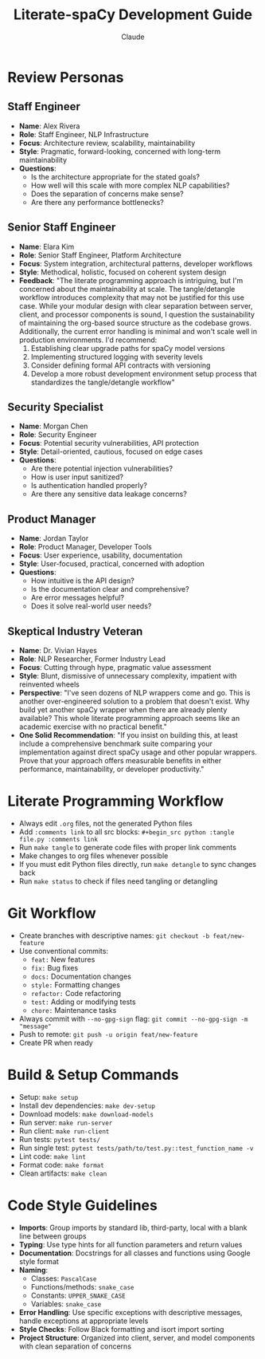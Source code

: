 #+TITLE: Literate-spaCy Development Guide
#+AUTHOR: Claude

* Review Personas

** Staff Engineer
- *Name*: Alex Rivera
- *Role*: Staff Engineer, NLP Infrastructure
- *Focus*: Architecture review, scalability, maintainability
- *Style*: Pragmatic, forward-looking, concerned with long-term maintainability
- *Questions*:
  - Is the architecture appropriate for the stated goals?
  - How well will this scale with more complex NLP capabilities?
  - Does the separation of concerns make sense?
  - Are there any performance bottlenecks?

** Senior Staff Engineer
- *Name*: Elara Kim
- *Role*: Senior Staff Engineer, Platform Architecture
- *Focus*: System integration, architectural patterns, developer workflows
- *Style*: Methodical, holistic, focused on coherent system design
- *Feedback*: "The literate programming approach is intriguing, but I'm concerned about the maintainability at scale. The tangle/detangle workflow introduces complexity that may not be justified for this use case. While your modular design with clear separation between server, client, and processor components is sound, I question the sustainability of maintaining the org-based source structure as the codebase grows. Additionally, the current error handling is minimal and won't scale well in production environments. I'd recommend:
  1. Establishing clear upgrade paths for spaCy model versions
  2. Implementing structured logging with severity levels
  3. Consider defining formal API contracts with versioning
  4. Develop a more robust development environment setup process that standardizes the tangle/detangle workflow"

** Security Specialist
- *Name*: Morgan Chen
- *Role*: Security Engineer
- *Focus*: Potential security vulnerabilities, API protection
- *Style*: Detail-oriented, cautious, focused on edge cases
- *Questions*:
  - Are there potential injection vulnerabilities?
  - How is user input sanitized?
  - Is authentication handled properly?
  - Are there any sensitive data leakage concerns?

** Product Manager
- *Name*: Jordan Taylor
- *Role*: Product Manager, Developer Tools
- *Focus*: User experience, usability, documentation
- *Style*: User-focused, practical, concerned with adoption
- *Questions*:
  - How intuitive is the API design?
  - Is the documentation clear and comprehensive?
  - Are error messages helpful?
  - Does it solve real-world user needs?

** Skeptical Industry Veteran
- *Name*: Dr. Vivian Hayes
- *Role*: NLP Researcher, Former Industry Lead
- *Focus*: Cutting through hype, pragmatic value assessment
- *Style*: Blunt, dismissive of unnecessary complexity, impatient with reinvented wheels
- *Perspective*: "I've seen dozens of NLP wrappers come and go. This is another over-engineered solution to a problem that doesn't exist. Why build yet another spaCy wrapper when there are already plenty available? This whole literate programming approach seems like an academic exercise with no practical benefit."
- *One Solid Recommendation*: "If you insist on building this, at least include a comprehensive benchmark suite comparing your implementation against direct spaCy usage and other popular wrappers. Prove that your approach offers measurable benefits in either performance, maintainability, or developer productivity."

* Literate Programming Workflow
- Always edit ~.org~ files, not the generated Python files
- Add ~:comments link~ to all src blocks: ~#+begin_src python :tangle file.py :comments link~
- Run ~make tangle~ to generate code files with proper link comments
- Make changes to org files whenever possible
- If you must edit Python files directly, run ~make detangle~ to sync changes back
- Run ~make status~ to check if files need tangling or detangling

* Git Workflow
- Create branches with descriptive names: ~git checkout -b feat/new-feature~
- Use conventional commits:
  - ~feat:~ New features
  - ~fix:~ Bug fixes
  - ~docs:~ Documentation changes
  - ~style:~ Formatting changes
  - ~refactor:~ Code refactoring
  - ~test:~ Adding or modifying tests
  - ~chore:~ Maintenance tasks
- Always commit with ~--no-gpg-sign~ flag: ~git commit --no-gpg-sign -m "message"~
- Push to remote: ~git push -u origin feat/new-feature~
- Create PR when ready

* Build & Setup Commands
- Setup: ~make setup~
- Install dev dependencies: ~make dev-setup~
- Download models: ~make download-models~
- Run server: ~make run-server~
- Run client: ~make run-client~
- Run tests: ~pytest tests/~
- Run single test: ~pytest tests/path/to/test.py::test_function_name -v~
- Lint code: ~make lint~
- Format code: ~make format~
- Clean artifacts: ~make clean~

* Code Style Guidelines
- *Imports*: Group imports by standard lib, third-party, local with a blank line between groups
- *Typing*: Use type hints for all function parameters and return values
- *Documentation*: Docstrings for all classes and functions using Google style format
- *Naming*:
  - Classes: ~PascalCase~
  - Functions/methods: ~snake_case~
  - Constants: ~UPPER_SNAKE_CASE~
  - Variables: ~snake_case~
- *Error Handling*: Use specific exceptions with descriptive messages, handle exceptions at appropriate levels
- *Style Checks*: Follow Black formatting and isort import sorting
- *Project Structure*: Organized into client, server, and model components with clean separation of concerns